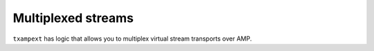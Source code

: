 =====================
 Multiplexed streams
=====================

``txampext`` has logic that allows you to multiplex virtual stream
transports over AMP.
